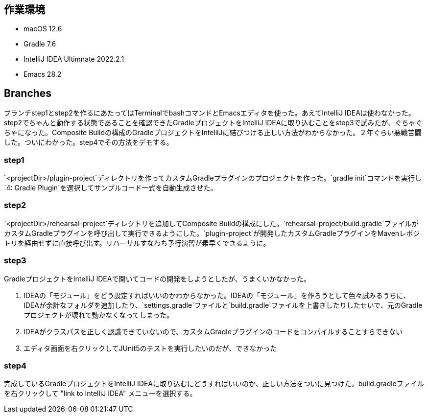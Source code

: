 == 作業環境

* macOS 12.6
* Gradle 7.6
* IntelliJ IDEA Ultimnate 2022.2.1
* Emacs 28.2

== Branches

ブランチstep1とstep2を作るにあたってはTerminalでbashコマンドとEmacsエディタを使った。あえてIntelliJ IDEAは使わなかった。step2でちゃんと動作する状態であることを確認できたGradleプロジェクトをIntelliJ IDEAに取り込むことをstep3で試みたが、ぐちゃぐちゃになった。Composite Buildの構成のGradleプロジェクトをIntelliJに結びつける正しい方法がわからなかった。２年ぐらい悪戦苦闘した。ついにわかった。step4でその方法をデモする。


=== step1

`<projectDir>/plugin-project`ディレクトリを作ってカスタムGradleプラグインのプロジェクトを作った。`gradle init`コマンドを実行し`4: Gradle Plugin`を選択してサンプルコード一式を自動生成させた。

=== step2

`<projectDir>/rehearsal-project`ディレクトリを追加してComposite Buildの構成にした。`rehearsal-project/build.gradle`ファイルがカスタムGradleプラグインを呼び出して実行できるようにした。`plugin-project`が開発したカスタムGradleプラグインをMavenレポジトリを経由せずに直接呼び出す。リハーサルすなわち予行演習が素早くできるように。

=== step3

GradleプロジェクトをIntelliJ IDEAで開いてコードの開発をしようとしたが、うまくいかなかった。

. IDEAの「モジュール」をどう設定すればいいのかわからなかった。IDEAの「モジュール」を作ろうとして色々試みるうちに、IDEAが余計なフォルダを追加したり、`settings.gradle`ファイルと`build.gradle`ファイルを上書きしたりしたせいで、元のGradleプロジェクトが壊れて動かなくなってしまった。

. IDEAがクラスパスを正しく認識できていないので、カスタムGradleプラグインのコードをコンパイルすることすらできない

. エディタ画面を右クリックしてJUnit5のテストを実行したいのだが、できなかった

=== step4

完成しているGradleプロジェクトをIntelliJ IDEAに取り込むにどうすればいいのか、正しい方法をついに見つけた。build.gradleファイルを右クリックして "link to IntelliJ IDEA" メニューを選択する。
